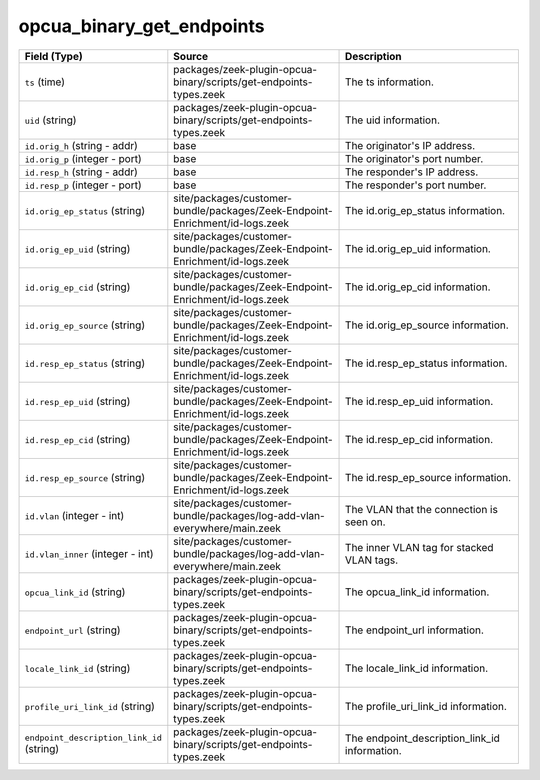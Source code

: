 .. _ref_logs_opcua_binary_get_endpoints:

opcua_binary_get_endpoints
--------------------------
.. list-table::
   :header-rows: 1
   :class: longtable
   :widths: 1 3 3

   * - Field (Type)
     - Source
     - Description

   * - ``ts`` (time)
     - packages/zeek-plugin-opcua-binary/scripts/get-endpoints-types.zeek
     - The ts information.

   * - ``uid`` (string)
     - packages/zeek-plugin-opcua-binary/scripts/get-endpoints-types.zeek
     - The uid information.

   * - ``id.orig_h`` (string - addr)
     - base
     - The originator's IP address.

   * - ``id.orig_p`` (integer - port)
     - base
     - The originator's port number.

   * - ``id.resp_h`` (string - addr)
     - base
     - The responder's IP address.

   * - ``id.resp_p`` (integer - port)
     - base
     - The responder's port number.

   * - ``id.orig_ep_status`` (string)
     - site/packages/customer-bundle/packages/Zeek-Endpoint-Enrichment/id-logs.zeek
     - The id.orig_ep_status information.

   * - ``id.orig_ep_uid`` (string)
     - site/packages/customer-bundle/packages/Zeek-Endpoint-Enrichment/id-logs.zeek
     - The id.orig_ep_uid information.

   * - ``id.orig_ep_cid`` (string)
     - site/packages/customer-bundle/packages/Zeek-Endpoint-Enrichment/id-logs.zeek
     - The id.orig_ep_cid information.

   * - ``id.orig_ep_source`` (string)
     - site/packages/customer-bundle/packages/Zeek-Endpoint-Enrichment/id-logs.zeek
     - The id.orig_ep_source information.

   * - ``id.resp_ep_status`` (string)
     - site/packages/customer-bundle/packages/Zeek-Endpoint-Enrichment/id-logs.zeek
     - The id.resp_ep_status information.

   * - ``id.resp_ep_uid`` (string)
     - site/packages/customer-bundle/packages/Zeek-Endpoint-Enrichment/id-logs.zeek
     - The id.resp_ep_uid information.

   * - ``id.resp_ep_cid`` (string)
     - site/packages/customer-bundle/packages/Zeek-Endpoint-Enrichment/id-logs.zeek
     - The id.resp_ep_cid information.

   * - ``id.resp_ep_source`` (string)
     - site/packages/customer-bundle/packages/Zeek-Endpoint-Enrichment/id-logs.zeek
     - The id.resp_ep_source information.

   * - ``id.vlan`` (integer - int)
     - site/packages/customer-bundle/packages/log-add-vlan-everywhere/main.zeek
     - The VLAN that the connection is seen on.

   * - ``id.vlan_inner`` (integer - int)
     - site/packages/customer-bundle/packages/log-add-vlan-everywhere/main.zeek
     - The inner VLAN tag for stacked VLAN tags.

   * - ``opcua_link_id`` (string)
     - packages/zeek-plugin-opcua-binary/scripts/get-endpoints-types.zeek
     - The opcua_link_id information.

   * - ``endpoint_url`` (string)
     - packages/zeek-plugin-opcua-binary/scripts/get-endpoints-types.zeek
     - The endpoint_url information.

   * - ``locale_link_id`` (string)
     - packages/zeek-plugin-opcua-binary/scripts/get-endpoints-types.zeek
     - The locale_link_id information.

   * - ``profile_uri_link_id`` (string)
     - packages/zeek-plugin-opcua-binary/scripts/get-endpoints-types.zeek
     - The profile_uri_link_id information.

   * - ``endpoint_description_link_id`` (string)
     - packages/zeek-plugin-opcua-binary/scripts/get-endpoints-types.zeek
     - The endpoint_description_link_id information.
